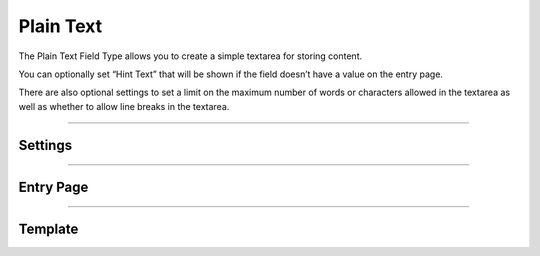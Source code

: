 Plain Text
==========

The Plain Text Field Type allows you to create a simple textarea for storing content.

You can optionally set “Hint Text” that will be shown if the field doesn’t have a value on the entry page.

There are also optional settings to set a limit on the maximum number of words or characters allowed in the textarea as well as whether to allow line breaks in the textarea.

--------

Settings
--------

--------

Entry Page
----------

--------

Template
--------
